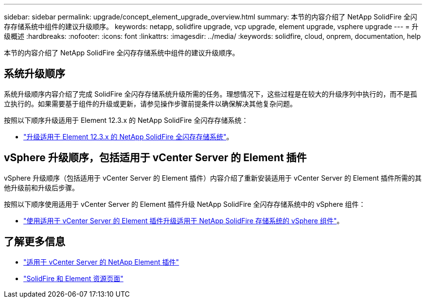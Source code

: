 ---
sidebar: sidebar 
permalink: upgrade/concept_element_upgrade_overview.html 
summary: 本节的内容介绍了 NetApp SolidFire 全闪存存储系统中组件的建议升级顺序。 
keywords: netapp, solidfire upgrade, vcp upgrade, element upgrade, vsphere upgrade 
---
= 升级概述
:hardbreaks:
:nofooter: 
:icons: font
:linkattrs: 
:imagesdir: ../media/
:keywords: solidfire, cloud, onprem, documentation, help


[role="lead"]
本节的内容介绍了 NetApp SolidFire 全闪存存储系统中组件的建议升级顺序。 ​



== 系统升级顺序

系统升级顺序内容介绍了完成 SolidFire 全闪存存储系统升级所需的任务。理想情况下，这些过程是在较大的升级序列中执行的，而不是孤立执行的。如果需要基于组件的升级或更新，请参见操作步骤前提条件以确保解决其他复杂问题。

按照以下顺序升级适用于 Element 12.3.x 的 NetApp SolidFire 全闪存存储系统：

* link:task_sf_upgrade_all.html["升级适用于 Element 12.3.x 的 NetApp SolidFire 全闪存存储系统"]。




== vSphere 升级顺序，包括适用于 vCenter Server 的 Element 插件

vSphere 升级顺序（包括适用于 vCenter Server 的 Element 插件）内容介绍了重新安装适用于 vCenter Server 的 Element 插件所需的其他升级前和升级后步骤。

按照以下顺序使用适用于 vCenter Server 的 Element 插件升级 NetApp SolidFire 全闪存存储系统中的 vSphere 组件：

* link:task_sf_upgrade_all_vsphere.html["使用适用于 vCenter Server 的 Element 插件升级适用于 NetApp SolidFire 存储系统的 vSphere 组件"]。


[discrete]
== 了解更多信息

* https://docs.netapp.com/us-en/vcp/index.html["适用于 vCenter Server 的 NetApp Element 插件"^]
* https://www.netapp.com/data-storage/solidfire/documentation["SolidFire 和 Element 资源页面"^]

